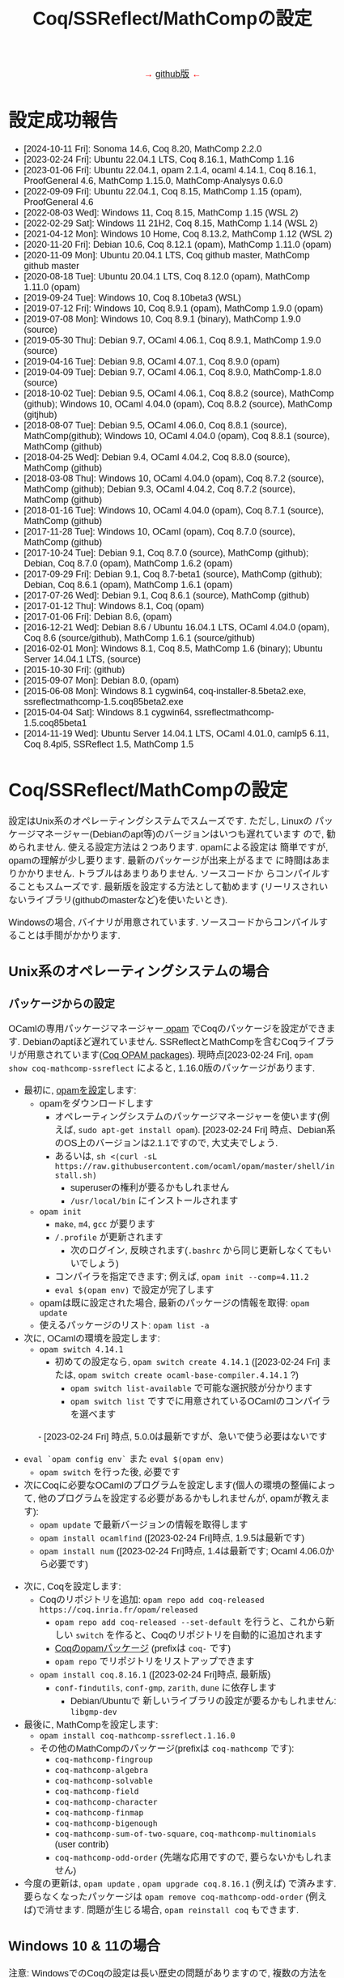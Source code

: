 #+TITLE: Coq/SSReflect/MathCompの設定
#+HTML_HEAD: <meta http-equiv="Content-Type" content="text/html; charset=utf-8">
#+HTML_HEAD: <link rel="stylesheet" type="text/css" href="../index.css">
#+HTML_HEAD: <style>.vspace {  margin-bottom: 20cm;  }</style>
#+HTML_HEAD: <style type="text/css"> body {width: 70em; font-family: Arial, Helvetica; margin-left: 5em; font-size: large;} </style>

#+BEGIN_EXPORT html

<p style="text-align:center">
<span style="color:red">
&#8594; <a href="https://github.com/affeldt-aist/mathcomp-install">github版</a> &#8592;
</span>
</p>

#+END_EXPORT

* 設定成功報告

- [2024-10-11 Fri]: Sonoma 14.6, Coq 8.20, MathComp 2.2.0
- [2023-02-24 Fri]: Ubuntu 22.04.1 LTS, Coq 8.16.1, MathComp 1.16
- [2023-01-06 Fri]: Ubuntu 22.04.1, opam 2.1.4, ocaml 4.14.1, Coq 8.16.1, ProofGeneral 4.6, MathComp 1.15.0, MathComp-Analysys 0.6.0
- [2022-09-09 Fri]: Ubuntu 22.04.1, Coq 8.15, MathComp 1.15 (opam), ProofGeneral 4.6
- [2022-08-03 Wed]: Windows 11, Coq 8.15, MathComp 1.15 (WSL 2)
- [2022-02-29 Sat]: Windows 11 21H2, Coq 8.15, MathComp 1.14 (WSL 2)
- [2021-04-12 Mon]: Windows 10 Home, Coq 8.13.2, MathComp 1.12 (WSL 2)
- [2020-11-20 Fri]: Debian 10.6, Coq 8.12.1 (opam), MathComp 1.11.0 (opam)
- [2020-11-09 Mon]: Ubuntu 20.04.1 LTS, Coq github master, MathComp github master
- [2020-08-18 Tue]: Ubuntu 20.04.1 LTS, Coq 8.12.0 (opam), MathComp 1.11.0 (opam)
- [2019-09-24 Tue]: Windows 10, Coq 8.10beta3 (WSL)
- [2019-07-12 Fri]: Windows 10, Coq 8.9.1 (opam), MathComp 1.9.0 (opam)
- [2019-07-08 Mon]: Windows 10, Coq 8.9.1 (binary), MathComp 1.9.0 (source)
- [2019-05-30 Thu]: Debian 9.7, OCaml 4.06.1, Coq 8.9.1, MathComp 1.9.0 (source)
- [2019-04-16 Tue]: Debian 9.8, OCaml 4.07.1, Coq 8.9.0 (opam)
- [2019-04-09 Tue]: Debian 9.7, OCaml 4.06.1, Coq 8.9.0, MathComp-1.8.0 (source)
- [2018-10-02 Tue]: Debian 9.5, OCaml 4.06.1, Coq 8.8.2 (source), MathComp (github);
                    Windows 10, OCaml 4.04.0 (opam), Coq 8.8.2 (source), MathComp (gitjhub)
- [2018-08-07 Tue]: Debian 9.5, OCaml 4.06.0, Coq 8.8.1 (source), MathComp(github);
                    Windows 10, OCaml 4.04.0 (opam), Coq 8.8.1 (source), MathComp (github)
- [2018-04-25 Wed]: Debian 9.4, OCaml 4.04.2, Coq 8.8.0 (source), MathComp (github)
- [2018-03-08 Thu]: Windows 10, OCaml 4.04.0 (opam), Coq 8.7.2 (source), MathComp (github);
                    Debian 9.3, OCaml 4.04.2, Coq 8.7.2 (source), MathComp (github)
- [2018-01-16 Tue]: Windows 10, OCaml 4.04.0 (opam), Coq 8.7.1 (source), MathComp (github)
- [2017-11-28 Tue]: Windows 10, OCaml (opam), Coq 8.7.0 (source), MathComp (github)
- [2017-10-24 Tue]: Debian 9.1, Coq 8.7.0 (source), MathComp (github);
                    Debian, Coq 8.7.0 (opam), MathComp 1.6.2 (opam)
- [2017-09-29 Fri]: Debian 9.1, Coq 8.7-beta1 (source), MathComp (github);
                    Debian, Coq 8.6.1 (opam), MathComp 1.6.1 (opam)
- [2017-07-26 Wed]: Debian 9.1, Coq 8.6.1 (source), MathComp (github)
- [2017-01-12 Thu]: Windows 8.1, Coq (opam)
- [2017-01-06 Fri]: Debian 8.6, (opam)
- [2016-12-21 Wed]: Debian 8.6 / Ubuntu 16.04.1 LTS, OCaml 4.04.0 (opam), 
                    Coq 8.6 (source/github), MathComp 1.6.1 (source/github)
- [2016-02-01 Mon]: Windows 8.1, Coq 8.5, MathComp 1.6 (binary);
                    Ubuntu Server 14.04.1 LTS, (source)
- [2015-10-30 Fri]: (github)
- [2015-09-07 Mon]: Debian 8.0, (opam)
- [2015-06-08 Mon]: Windows 8.1 cygwin64, coq-installer-8.5beta2.exe, ssreflectmathcomp-1.5.coq85beta2.exe
- [2015-04-04 Sat]: Windows 8.1 cygwin64, ssreflectmathcomp-1.5.coq85beta1
- [2014-11-19 Wed]: Ubuntu Server 14.04.1 LTS, OCaml 4.01.0, camlp5 6.11, Coq 8.4pl5, SSReflect 1.5, MathComp 1.5
* Coq/SSReflect/MathCompの設定
設定はUnix系のオペレーティングシステムでスムーズです. ただし, Linuxの
パッケージマネージャー(Debianのapt等)のバージョンはいつも遅れています
ので, 勧められません. 使える設定方法は２つあります.  opamによる設定は
簡単ですが, opamの理解が少し要ります. 最新のパッケージが出来上がるまで
に時間はあまりかかりません. トラブルはあまりありません. ソースコードか
らコンパイルすることもスムーズです. 最新版を設定する方法として勧めます
(リーリスされいないライブラリ(githubのmasterなど)を使いたいとき).

Windowsの場合, バイナリが用意されています. ソースコードからコンパイルすることは手間がかかります.
** Unix系のオペレーティングシステムの場合
*** パッケージからの設定
OCamlの専用パッケージマネージャー[[https://opam.ocaml.org/][ opam]] でCoqのパッケージを設定ができます. Debianのaptほど遅れていません.
SSReflectとMathCompを含むCoqライブラリが用意されています([[https://coq.inria.fr/opam/www/][Coq OPAM packages]]).
現時点[2023-02-24 Fri], ~opam show coq-mathcomp-ssreflect~ によると,
1.16.0版のパッケージがあります.

- 最初に, [[https://opam.ocaml.org/doc/Install.html][opamを設定]]します:  
  + opamをダウンロードします
    * オペレーティングシステムのパッケージマネージャーを使います(例えば, ~sudo apt-get install opam~).
      [2023-02-24 Fri] 時点、Debian系のOS上のバージョンは2.1.1ですので, 大丈夫でしょう.
    * あるいは, ~sh <(curl -sL https://raw.githubusercontent.com/ocaml/opam/master/shell/install.sh)~
      - superuserの権利が要るかもしれません
      - ~/usr/local/bin~ にインストールされます
  + ~opam init~
    * ~make~, ~m4~, ~gcc~ が要ります
    * ~/.profile~ が更新されます
      - 次のログイン, 反映されます(~.bashrc~ から同じ更新しなくてもいいでしょう)
    * コンパイラを指定できます; 例えば, ~opam init --comp=4.11.2~
    * ~eval $(opam env)~ で設定が完了します
  + opamは既に設定された場合, 最新のパッケージの情報を取得: ~opam update~
  + 使えるパッケージのリスト: ~opam list -a~
- 次に, OCamlの環境を設定します:
  + ~opam switch 4.14.1~
    * 初めての設定なら, ~opam switch create 4.14.1~ ([2023-02-24 Fri] または, ~opam switch create ocaml-base-compiler.4.14.1~ ?)
      - ~opam switch list-available~ で可能な選択肢が分かります
      - ~opam switch list~ ですでに用意されているOCamlのコンパイラを選べます
　　　 - [2023-02-24 Fri] 時点, 5.0.0は最新ですが、急いで使う必要はないです
  + ~eval `opam config env`~ また ~eval $(opam env)~
    * ~opam switch~ を行った後, 必要です
  + 次にCoqに必要なOCamlのプログラムを設定します(個人の環境の整備によって, 他のプログラムを設定する必要があるかもしれませんが, opamが教えます):
    * ~opam update~ で最新バージョンの情報を取得します
    * ~opam install ocamlfind~ ([2023-02-24 Fri]時点, 1.9.5は最新です)
    * ~opam install num~ ([2023-02-24 Fri]時点, 1.4は最新です; Ocaml 4.06.0から必要です)
- 次に, Coqを設定します:
  + Coqのリポジトリを追加: ~opam repo add coq-released https://coq.inria.fr/opam/released~
    * ~opam repo add coq-released --set-default~ を行うと、これから新しい ~switch~ を作ると、Coqのリポジトリを自動的に追加されます
    * [[https://github.com/coq/opam-coq-archive/tree/master/released/packages][Coqのopamパッケージ]] (prefixは ~coq-~ です)
    * ~opam repo~ でリポジトリをリストアップできます
  + ~opam install coq.8.16.1~ ([2023-02-24 Fri]時点, 最新版)
    * ~conf-findutils~, ~conf-gmp~, ~zarith~, ~dune~ に依存します
      - Debian/Ubuntuで 新しいライブラリの設定が要るかもしれません: ~libgmp-dev~
- 最後に, MathCompを設定します:
  + ~opam install coq-mathcomp-ssreflect.1.16.0~
  + その他のMathCompのパッケージ(prefixは ~coq-mathcomp~ です):
    * ~coq-mathcomp-fingroup~
    * ~coq-mathcomp-algebra~
    * ~coq-mathcomp-solvable~
    * ~coq-mathcomp-field~
    * ~coq-mathcomp-character~
    * ~coq-mathcomp-finmap~
    * ~coq-mathcomp-bigenough~
    * ~coq-mathcomp-sum-of-two-square~, ~coq-mathcomp-multinomials~ (user contrib)
    * ~coq-mathcomp-odd-order~ (先端な応用ですので, 要らないかもしれません)
- 今度の更新は, ~opam update~ , ~opam upgrade coq.8.16.1~ (例えば) で済みます.
  要らなくなったパッケージは ~opam remove coq-mathcomp-odd-order~ (例えば)で消せます.
  問題が生じる場合, ~opam reinstall coq~ もできます.
*** COMMENT [ADVANCED] ソースコードからのコンパイル

コンパイルのために必要なソフトウェアは通常のシステムで既にあるオープンソースソフトウェアです.
Unix系なら, パッケージマネージャーから得られます. 必要なソフトウェアの情報のまとめ:
- GNU make (バージョン >= 3.81)
- C compiler
- TeX/LaTeX (ドキュメントのため)
- [[https://ocaml.org/][OCaml]] (バージョン >= 4.05.0; ~ocaml -version~) ([2020-11-09 Mon]時点の最新版: 4.12.0) ([[https://ocaml.org/docs/install.html][インストール]])
- [[https://github.com/ocaml/Zarith][ZArith]] ([2020-11-09 Mon]時点、最新版: 1.10)
  + インストール: ~opam install zarith~
    * パッケージマネージャーから: ~libgmp-dev~
- CoqIDEのため: [[https://github.com/garrigue/lablgtk][lablgtk3-sourceview3]], gtk+3, gtksourceview3
  + インストール: ~opam install lablgtk3-sourceview3~
    * パッケージマネージャーから: ~libcairo2-dev~, ~libexpat1-dev~, ~libgtk-3-dev~, ~libgtksourceview-3.0-dev~
- [[https://camlp5.github.io/][Camlp5]] (バージョン >= 6.14?;  ~camlp5 -v~, 最新版[2020-11-09 Mon]: 8.00, transitionalモード?)
  + 不要になりましたか?

**** ソースコードのアーカイブからコンパイル

Coq(SSReflectの一部を含みます)のコンパイル成功報告：
- ~ocamlc~ などを使える状態かを確認します(Unixで ~$PATH~ に入っていますか? 例えば, ~ocamlc -v~ を試します)
- Coqをダウンロードします
  + gitで: ~git clone https://github.com/coq/coq.git~
    * ~git ls-remote --heads~
    * trunkブランチからv8.12ブランチに移動: ~git checkout v8.12~
  + または, アーカイブを [[https://github.com/coq/coq/releases/][ダウンロード]] します
- できたディレクトリを ~COQCOMPILEDIRECTORY~ と呼びます
- Coqをソースコードからコンパイルします
  + ~cd coq~ あるいは ~cd coq-8.12.0~
  + ~./configure~
    - バイナリのインストールは不要なら, ~-local~ を使います
    - バイナリの位置に関して, デフォルト選択で結構です
      (バイナリは ~/usr/local/bin~, ライブラリは ~/usr/local/lib/coq~ 等, superuserになる必要があります)
    - バイナリのインストールの場所を指定するために, ~-prefix~ を使います
  + ~make~ (ちょっと時間がかかりますので, ~-jX~ で並列コンパイルできます)
    - ~make byte~ でバイトコード版もできます(デバグに使います)
  + ~sudo make install~
    - ~-local~ なら不要 (superuserにならなくいいです)
    - superuserにならないと, デフォルト選択(~/usr/local/bin~ 等)でのインストールが失敗します
    - SSReflectのプラッグインとセオリー(の一部)は
      ~COQINSTALLDIRECTORY/plugins/{ssr,ssrmatching,ssrsearch}/~ と
      ~COQINSTALLDIRECTORY/theories/ssr~ に置かれます
  + ~-local~ の場合以外, ~make clean~ できます
  + ~cd ..~
- coqtop等は使えるようになった状態であるかどうかを確認します
  + ~export COQBIN=COQINSTALLDIRECTORY/bin/~ という変数を作っておいていいです
    (~.bashrc~ ファイルなら, ~source .bashrc~ を行います)
  + 特に, Unixで ~$PATH~ に追加します(例えば, ~export PATH=$COQBIN:$PATH~)    
- テスト:
#+BEGIN_SRC
$ coqtop
Welcome to machine:directory,master (commit)

Coq < 
#+END_SRC

MathComp 1.11.0[2020-11-09 Mon]のコンパイル成功報告：
- 既存のMathCompを削除したほうが無難です
  + ~COQINSTALLDIRECTORY/user-contrib~ の ~mathcomp~ ディレクトリを削除か名前変更します
- MathCompのsourcesのソースをダウンロードします
  + ~git clone https://github.com/math-comp/math-comp.git~
    * すでに ~clone~ されているなら, ~git pull --rebase~
  + または, アーカイブを [[https://github.com/math-comp/math-comp/releases][ダウンロード]] します
- MathCompをコンパイルします:
  + ~cd math-comp/mathcomp~
  + ~export COQBIN=/COQINSTALLDIRECTORY/bin/~ (coqtop等のバイナリがあるディレクトリ)
  + ~export PATH=$COQBIN:$PATH~
  + ~make~ (ちょっと時間がかかりますので, ~-j~ オプションで並列コンパイルできます)
    * ~-j~ オプションで約10分かかります
    * 更新なら, その前, ~make clean~ が要るかもしれません
  + ~sudo make install~
    * その結果で, ライブラリは ~COQINSTALLDIRECTORY/user-contrib/mathcomp~ に置かれます
    * しないと、明確に示す必要があります
    * localインストールなら, superuserならなくていいです
  + ~cd ../..~
- coqtop等は使えるようになった状態であるかどうかを確認します. 例えば:
#+BEGIN_SRC
$ coqtop
Welcome to machine:directory,master (commit)

Coq < From mathcomp Require Import eqtype.
[Loading ML file ssrmatching_plugin.cmxs ... done]
[Loading ML file ssreflect_plugin.cmxs ... done]

Coq < 
#+END_SRC

さらに, MathComp上のライブラリをソースからコンパイルする場合,
今後そのライブラリの ~_CoqProject~ を更新します.
例えば, ~-R ../math-comp/mathcomp mathcomp~ の追加によって,
ソースからコンパイルしたMathCompを指せます.
** Windows 10 & 11の場合
注意: WindowsでのCoqの設定は長い歴史の問題がありますので, 複数の方法を説明しますが,
設定のために時間があるなら「方法1: WSL 2 + opam」を勧めます.
時間ない場合,「方法2: cygwin + バイナリ」を勧めます.

Windowsで3つの設定方法を説明します:
- 方法1: WSL 2 + opam (WSL 2でopamを用いてCoqをコンパイルします)
- 方法2: cygwin + バイナリ (cygwin上Coqのバイナリを使います)
- 方法3: cygwin + opam (customなopamを用いてCoqをコンパイルします)

*** 事前準備
**** [[https://docs.microsoft.com/ja-jp/windows/wsl/install-win10][方法1: WSL 2]] の設定

NB: [2022-02-19 Sat]  Windows 10 version 2004から(Windows 11を含めて), ~wsl --install~ で,
virtualizationを設定し、最新のkernelのLinux distributionを設定します.

- Windowsのバージョンを確認します: ~Windows Key + R~ を入力し, ~winver~ を実行します ([[https://support.microsoft.com/ja-jp/help/13443/windows-which-version-am-i-running][ref]]).
  + 必要であれば1903以降のバージョンにアップデートします
- WSL 2本体と好きなLinuxディストリビューションをインストールします ([[https://docs.microsoft.com/ja-jp/windows/wsl/install-win10][ref]]):
  1. 管理者としてWindows PowerShellを起動し, 次のコマンドを実行します:
    ~wsl --install~
  2. 再起動すると、Ubuntuが起動する
#+BEGIN_COMMENT
  1. 管理者としてWindows PowerShellを起動し, 次のコマンドを実行ます:
     ~dism.exe /online /enable-feature /featurename:Microsoft-Windows-Subsystem-Linux /all /norestart~
  2. 再起動します
  3. 管理者としてWindows PowerShellを起動し, 次のコマンドを実行します:
     ~dism.exe /online /enable-feature /featurename:VirtualMachinePlatform /all /norestart~
  4. 再起動します
  5. Linux カーネル更新プログラム パッケージを[[https://wslstorestorage.blob.core.windows.net/wslblob/wsl_update_x64.msi][ダウンロード]]し, 実行します.
  6. バーションを設定します:
     ~wsl --set-default-version 2~
  7. Microsoft Storeから, Linuxのディストリビューションをダウンロード・設定します
     * Debian GNU/LinuxとUbuntuは広く使われています.
#+END_COMMENT
- スタートメニューまたはWindowsの検索窓からLinuxを起動します
  1. ユーザー名とパスワードを入力します
  2. パッケージマネージャーを使って, 基本的なソフトウェアをインストールします:
     - Ubuntu 18.04の場合には ~sudo add-apt-repository ppa:avsm/ppa~ を実行します.
     - ~sudo apt update~
     - ~sudo apt-get install~
- *emacs*の場合：
  + WSL 2上でX上のemacsなどを使うように, Xorgサーバーを設定します:
    1. [[https://sourceforge.net/projects/vcxsrv/][VcXsrv]]をダウンロードして, インストールします
    2. ~XLaunch~ アイコンでVcXsrvを起動します
    3. ~multiple windows~ ・ ~start no client~ ・ ~Disable access control~ を選び, configurationを保存します
    4. Windows 10の設定を調整します
       * 設定の「ファイアウォールとネットワーク保護」を開きます
       * 「パブリックネットワーク」の下にある「詳細設定」にクリックします
       * 「受信の規則」の「VcXsrv windows xserver」を開きます
       * 「全般」の「操作」を「接続を許可する」にします
       * 「スクープ」に「192.168.0.0/16」,「172.17.0.0/16」,「172.18.0.0/16」,「172.19.0.0/16」,..., 「172.26.0.0/16」,「172.27.0.0/16」,「172.28.0.0/16」,「172.27.0.0/16」などを追加します。
         実際に、どのアドレスが本当に必要なのか、WSLを起動して ~echo $DISPLAY~ で分かります。ただし、よく変わりますので、いくつかを先に登録しておいていいでしょう。
  + WSLのshellで ~DISPLAY~ という環境変数の設定も必要です
    + ~./bashrc~ に ~export DISPLAY=$(awk '/nameserver / {print $2; exit}' /etc/resolv.conf 2>/dev/null):0~ を加えます
- *VSCode*の場合
  1. VSCode(Windows版)をインストールする
  2. 拡張機能で ~wsl~ と検索して、Remote - WSL をインストールする
  3. Ubuntuを再起動する
  4. ~code .~ を実行すると、VSCodeが開き連動していることが確認できる
  5. 確認できたら、以降の設定は必要なく、2.1.1 「パッケージからの設定」と同じ手順で進める
**** [[https://www.cygwin.com/][方法2・方法3: cygwin]]の設定

#+BEGIN_COMMENT
Microsoft PowerToys 

Microsoft Store
#+END_COMMENT

- cygwinをインストールするよう, [[https://www.cygwin.com/][https://www.cygwin.com/]]から, ~setup-x86_64.exe~
  (最新版: 2.926 [2019-11-27 Wed])をダウンロードして, 実行します.
  + 最低限として, ~make~, ~unzip~, ~git~, ~patch~, ~diffutils~,
    ~emacs~, ~emacs-X11~, ~vim~, ~xinit~, ~texlive~ のパケージを選びま
    す.
  + 設定は数分かかります.
- デスクトップの"Cygwin64 Terminal"アイコンをdouble-clickします.
- Terminalにて, ~startxwin~ を実行して, X11を起動します.
  + そうすると, System Trayアイコンの中に, Cygwin-X11アイコンができるます.
    * みどりの「X」が入っている黒い「C」
  + 右クリックで「システムツール」のメニューからXTermの起動ができます.
    * そうすると, XTermからemacsの実行ができます
- cygwinの設定に関して:
  + ~.bashrc~ に ~export LANG=C~ が望ましいです.
  + 日本のキーボードを認識しない場合, ~setxkbmap -model jp106 -layout jp~ を使えます.
  + CAPS LOCKをCTRLにするように, 次の内容を含む ~Xmodmap~ ファイルを用意してから,
    ~.bashrc~ に ~xmodmap /home/username/Xmodmap~ を加えます:
#+BEGIN_SRC
keycode 66 = Control_L
clear Lock
add Control = Control_L
#+END_SRC
- cygwinに関するその他の情報(例えば, cygwinのアンインストール): [[https://cygwin.com/faq][cygwin faq]]
*** 方法1 (WSL 2 + opam)
- WSL 2の設定が済んでいるなら, 上記の
  2.1.1 「パッケージからの設定」と同じ手順になります.
*** 方法2 (cygwin + バイナリ)
- [[https://github.com/coq/platform/releases][Coq Platformのreleaseページ]] から, バイナリーをダウンロードと実行します.
**** COMMENT update
  + ~C:\Coq~として, Coqに関するバイナリを加えられます
- ~PATH~ に ~/cygdrive/c/coq/bin~ を加えます
  + 例えば, ~.bashrc~ に追加 ~export PATH=${PATH}:/cygdrive/c/coq/bin/~ を追加します.
*** [ADVANCED] 方法3 (cygwin + opam)
過去にcygwinのOCamlパッケージの問題はよくあった(ライブラリは足りないこと; ~flexdll~ のありなし)し,
cygwinで配るopamで設定するOCamlを用いてCoqのコンパイルができなかったので,
その２つの方法を使っていません. 代わりに, opamのcustomな設定を用いて, MathCompの設定ができます.
**** opamによるOCaml等の設定
#+BEGIN_COMMENT
opam 2.0.3-1
#+END_COMMENT

[[https://fdopen.github.io/opam-repository-mingw/installation/][このページ]]の手動の手順をまとめます:
- cygwinで次のパケージを設定します:
  + ~rsync~, ~curl~, ~m4~, ~perl~, ~mingw64-x86_64-gcc-core~ (or
    mingw64-i686-gcc-core)
- opamを[[https://github.com/fdopen/opam-repository-mingw/releases/download/0.0.0.2/opam64.tar.xz][ダウンロード]]します.
- shellで次のコマンドを実行します:
  + ~tar -xf opam64.tar.xz~
  + ~bash opam64/install.sh~
  + ~opam init default "https://github.com/fdopen/opam-repository-mingw.git#opam2" -c "ocaml-variants.4.07.1+mingw64c" --disable-sandboxing~
    * ~.bash_profile~ を変更していい
- ~eval $(opam config env)~
- ~opam switch create 4.07.1+mingw64c~
  + そのコンパイラーはまだ設定されていないなら
- ~opam install camlp5~ ([2019-07-12 Fri]'s version: 7.06)
- ~opam install ocamlfind~ ([2019-07-12 Fri]'s version: 1.8.0)
- ~conf-m4~ も設定されます
- ~opam install depext~
- ~opam install depext-cygwinports~ ([2019-07-12 Fri]'s version: 0.0.7)
  + その後, ~/usr/x86_64-w64-mingw32/sys-root/mingw/bin~ をパスに加える.
- ~opam install pcre~
  + 成功することがあります; 依存するライブラリの一分だけ成功しても大丈夫
- ~opam install lablgtk~
  + 成功したことはない
  + 基本的なエラー:
    ~This package requires gtk+ 2.0 development packages installed on your system~
**** opamによるCoqやMathCompの設定
- ~opam repo add coq-released https://coq.inria.fr/opam/released~
- ~opam install coq.8.9.1~
- ~export CAML=/home/username/.opam/4.07.1+mingw64c/bin/~
- ~export COQBIN=/home/username/.opam/4.07.1+mingw64c/bin/~
- ~opam install coq-mathcomp-ssreflect~
- ~opam install coq-mathcomp-fingroup~
- ~opam install coq-mathcomp-algebra~
- ~opam install coq-mathcomp-field~
** MacOSの場合

- Homebrewを設定します:
  ~/bin/bash -c "$(curl -fsSL https://raw.githubusercontent.com/Homebrew/install/HEAD/install.sh)"~
- opamを設定します: ~brew install opam~
- ~opam init~
  + ~.zshrc~　を更新したほうが便利でしょう.
  + ocaml 5.2.0[2024-10-11 Fri]を設定されます.
- ~opam repo add coq-released https://coq.inria.fr/opam/released~
  + ~opam repository add coq-released --set-default~ を実行したほうがいいでしょう.
- ~opam update~
- ~opam install coq.8.20.0~
  + まだ未設定なら, ~gmp~ と ~pkg-config~ の設定が求められます.
- ~opam install coq-mathcomp-field~
  + によって、MathCompの主なパッケージ設定されます。
- emacsの設定：
  + ~brew install emacs --cask~
  + 日本のキーボードのbackslashを扱えるように:
    * ~(define-key global-map [?YenMark] [?\\])~
    * Keyboard -> Text Input -> Input Sources -> ABC and Japanese - Romaji -> Edit -> Japanese Romaji -> "YenMark" key generates -> \ (backslash)
    * Keyboard -> Keyboard Shortcuts -> Input Sources -> disable Select the previous input source"

MacOSで[[https://github.com/coq/platform][Coq platform]]も使えます.

* IDEの設定
** IDEの基本的な使い方
- ショートカット:

#+ATTR_HTML: border-style: solid; border-width:1px
|------------------------------------+----------------------+----------------------+----------------|
|                                    | Proof General        | CoqIDE               | VSCoq          |
|------------------------------------+----------------------+----------------------+----------------|
| *１つタクティックの実行*           | CTRL-C CTRL-N        | CTRL ALT \downarrow  | ALT \downarrow |
| *１つタクティックのUndo*           | CTRL-C CTRL-U        | CTRL ALT \uparrow    | ALT \uparrow   |
| *カーソルまでのタクティックの実行* | CTRL-C CTRL-ENTER    | CTRL ALT \rightarrow |  ALT \rightarrow |
| *Check*                            | CTRL-C CTRL-A CTRL-C |                      |                |
| *Print*                            | CTRL-C CTRL-A CTRL-P |                      |                |
| *About*                            | CTRL-C CTRL-A CTRL-B |                      |                |
| *Locate*                           | CTRL-C CTRL-A CTRL-L |                      |                |
| *Coqをinterrupt*                   | CTRL-C CTRL-C        |                      |                |
| *Coqをkill*                        | CTRL-C CTRL-X        |                      |                |
|------------------------------------+----------------------+----------------------+----------------|

** Proof Generalの設定
インターフェースとして, emacsに慣れているのでしたら, [[https://proofgeneral.github.io/][Proof General]]という[[https://www.gnu.org/software/emacs/][emacs]]エディターモードをお勧めします.
- Unix(WindowsのWSL 2を含む)なら, emacsは必ず入っています.
- Windowsなら, [[https://www.cygwin.com/][cygwin]]で取得できます.  Coqを設定すると, CoqIDEという専用インターフェースも設定されます.

Proof Generalの設定に, [[https://melpa.org/][MELPA]]とパッケージシステムは進められます:
- ~.emacs~ に次のコードを加えます：
#+BEGIN_SRC
(require 'package)
(add-to-list 'package-archives '("melpa" . "https://melpa.org/packages/") t)
(package-initialize)
#+END_SRC
- ~emacs~ にて:
  + ~M-x package-refresh-contents RET~
  + install Proof General
    * ~M-x package-install RET proof-general RET~
    * あるいは, ~M-x package-list RET~, ~proof-general~ の行で ~i~ を押して, ~x~ を押すと, 設定されます.
- ちゃんと ~coqtop~ が見えるターミナルから, ~emacs tt.v~ を実行して,
  ~From mathcomp Require Import eqtype~ を書いて, ~C-c C-n~ で実行できるかどうか設定の確認できます.

Proof Generalの一番快適な表示はhybridと言い, 次のように設定します:
  + Proof Generalのメニューから, Coq \rightarrow 3 Windows mode layout \rightarrow hybrid

Proof Generalを設定したように, [[https://github.com/cpitclaudel/company-coq][company-coq]] を追加で設定すると, 数学的な記号はきれいに表示されますので, おすすめです。
*** 特別な設定の読み込み

SSReflectとMathCompのバイナリは ~PATH~ にない場合, デフォルトな場所で置いていない場合, Coqに教える必要がありますので,
例えば, ~.emacs~ に次の変数を設定できます:
#+BEGIN_SRC
(setq coq-prog-name "COQINSTALLDIRECTORY/coq-8.7.0/bin/coqtop")
(setq coq-prog-args
  (cons "-R" (cons "COQINSTALLDIRECTORY/coq-8.7.0/user-contrib/mathcomp" (cons "mathcomp" (cons "-emacs" nil)))))
#+END_SRC

一方, ~coq-prog-args~ は ~_CoqProject~ ファイルから読み取ることもできます. 
実際に, ~coq_makefile~ も ~_CoqProject~ ファイルを使いますので, その方法のほうが便利です.
(~_CoqProject~ の代わりに, 別ファイル名にする場合, emacsで ~coq-project-filename~ を設定できます.)

** CoqIDEの設定
伝統的なIDEです. ~opam~ を用いて, 設定できます:
- ~coq~ を設定してから, ~opam install coqide~ (10つ以上の依存するライブラリも設定されます)
  + Debian/Ubuntuで 新しいライブラリの設定が要るかもしれません: ~pkg-config~,
    ~libcairo2-dev~, ~libexpat1-dev~, ~libgtk-3-dev~, ~libgtksourceview-3.0-dev~
** vscodeの設定
[[https://code.visualstudio.com/][Visual Studio Code]] から ~.deb~ や ~.rpm~ をダウンロードし,
~sudo dpkg -i code_1.55.2-1618307277_amd64.deb~ ([2021-04-21 Wed]の時点) 設定します.
すると, ~code~ というエディターを使えます.

~Extensions~ アイコン(あるいはCTRL-SHIFT-X)から,
~Marketplace~ から ~VSCoq~ ([2021-04-21 Wed]時点: バーション0.3.4) を設定します.
* 追加情報

ソースコードやバイナリのダウンロードのまとめ：
- [[http://coq.inria.fr/download][Coq]] ([[https://github.com/coq/coq][github]], [[https://github.com/coq/coq/releases/][beta版など]])
- [[http://math-comp.github.io/][Mathematical Components]] ([[https://github.com/math-comp/math-comp][github]])
- [[https://proofgeneral.github.io/][Proof General]]

設定に関する追加情報：
- [[https://coq.inria.fr/opam/www/using.html][Coqのサイトによるopamの設定方法]]
- [[https://github.com/math-comp/math-comp/blob/master/INSTALL.md][MathCompによる設定の説明]]
- [[http://www.mathlibre.org/index-ja.html][MathLibre]]のDVDにCoqとSSReflectとMathCompが入っています.
- [[https://github.com/coq/coq/wiki/Installation%20of%20Coq%20on%20Windows][Coqのwiki]] でWindowsに関して詳細な情報があります.

* COMMENT [参考のため] Coq/SSReflect/MathCompの設定 Windowsの場合 過去の設定報告メモ
- [2017-01-12 Thu] にcygwin64が ~flexdll~ 0.35を含みます. mingw64のパッケージが ~mingw64-x86_64-xxx~ となりました.
- Coq 8.5beta2で成功しましたが, math-compのMakefileが正しくファイルの依存関係を理解しません([2015-10-28 Wed]の時点).
- Windows 8.1 + cygwin64上でcoq-8.5beta1, ssreflect-1.5.coq85beta1/mathcomp-1.5.coq85beta1Coq 8.5beta1のコンパイル成功しました.
  + 主な問題: 現在[2015-04-04 Sat]のcygwin64のOCamlは動的リンクライブラリをサポートしないため, flexdllからの再コンパイルが必要です.
    * [[https://github.com/alainfrisch/flexdll][flexdll]] のソースコードをダウンロードします(現時点の最新版:0.34).
      一時的にcygwin64のOCamlパッケージを設定し, ~mingw64_x86_64-{binutils,gcc-core,runtime}~等も設定します.
      flexlink.exe等を得るために, ~make demo_mingw64~ を行います. 成功したら, cygwin64のOCamlパッケージを外し, ~PATH~ に作業ディレクトリを追加します.
    * cygwin64のOCamlパッケージを外して, ソースからコンパイルします.
  + その他の問題: 
    + Camlp5の設定: ~./configure; make world; make install~ は成功しますが, なぜか ~gramlib.a~ を手動で ~/cygdrive/c/ocamlmgw64/lib/camlp5~ までコピーしなければなりません.
    + MathComp-1.5の設定: ~mathcomp-1.5.coq85beta1.tar.gz~ で ~make~ が成功しますが, Error: Could not compile the library to native codeが発生します. ~make install~ は完成します.
  + 過去にCoqのコンパイルの問題について.
    基本的に, Makefileの混乱の問題です: ~PATH~ の中にスペースのありなし, ~PATH~ の書方の混乱(Unix風とWindows風の混在, ~.emacs~ でも),
    ~make~ のバージョンの勘違い, ~configure~ のオプション(~-arch~ で無理に ~linux~ を指定する必要なことがある),
    動的ライブラリの作成関係(しかたがなく, pluginを諦めて, staticなssrcoqのコンパイル, その際SSReflectのmakeのオプションを換ることがあります:
    ~make COQC="ssrcoq -coqlib xxx/coq8.4pl4 -q -I ssreflect/v8.4/src -R theories Ssreflect -compile" COQFLAGS=~).
    等の問題. 
- WindowsでバイナリからCoq/SSReflectを設定するのは一番簡単な方法です.
  Coq 8.5とMathComp 1.6の設定成功報告[2016-02-01 Mon]：
  + 設定済みのCoqの更新なら, コントロールパネルでプログラムアンインス
    トールをします.
  + Coqのサイトから, coq-installer-8.5-win64.exe をダウンロードし, 実
    行します. (Coq files for plugin developersというオプションをわざわ
    ざ外さなくても良いです.) c:\coq で必要なバイナリ等が置かれます.
    CoqIdeをメニューから実行できます.
  + MathCompのサイトから, Windows 64 bits installer for Coq 8.5
    (ssreflect-mathcomp-installer-1.6-win64.exe )をダウンロードし, 実
    行します.
  + c:\coq で必要なファイルが置かれます. メニューからCoqIdeを実行し,
    From mathcomp Require Import ssreflect. でMathCompの正しい設定を確
    認します.
** [ALTERNATIVE] ソースからのOCamlの設定
Windows 8.1 + cygwin64上でOCaml 4.02.1(4.04.0も)のコンパイル成功したことがある.
インストールディレクトリで次の作業を行います:
- ~cp config/m-nt.h config/m.h~
- ~cp config/s-nt.h config/s.h~
- ~cp config/Mafefile.mingw64 config/Makefile~
- ~make -f Makefile.nt world~
- ~make -f Makefile.nt install~
  バイナリ等は ~/cygdrive/c/ocamlmgw64/~ に置かれます. ~/cygdrive/c/ocamlmgw64/bin/~ を ~PATH~ に追加します.

その後, ソースから, Coqなどの設定ができます.
** [ALTERNATIVE] ソースコードのアーカイブ・githubからのCoqをのコンパイル
OCamlやcamlp5等を設定してたら, CoqのソースコードのアーカイブとgithubのMathCompの設定もできます.
Windows 10で ~configure~ によると([2018-03-08 Thu]):
#+BEGIN_SRC
Architecture: win32
Operating system: Windows_NT
OS dependent libraries: -cclib -lunix
OCaml version: 4.04.0
Camlp5 version: 7.03
Native dynamic link support: true
#+END_SRC
** WSL 1の設定
- Windowsのバージョンを確認します: ~Windows Key + R~ を入力し, ~winver~ を実行します ([[https://support.microsoft.com/ja-jp/help/13443/windows-which-version-am-i-running][ref]]).
  + 必要であれば1903以降のバージョンにアップデートします
- WSL本体と好きなLinuxディストリビューションをインストールします ([[https://docs.microsoft.com/ja-jp/windows/wsl/install-win10][ref]]):
  1. 管理者としてWindows PowerShellを起動
  2. ~Enable-WindowsOptionalFeature -Online -FeatureName Microsoft-Windows-Subsystem-Linux~ を実行します
  3. 再起動します
  4. Microsoft Storeから, Linuxのディストリビューションをダウンロード・設定します
     * Debian GNU/Linuxは広く使われています. Linux初心者の方にはUbuntu 18.04をおすすめします
- スタートメニューまたはWindowsの検索窓からLinuxを起動します
  1. ユーザー名とパスワードを入力します
  2. パッケージマネージャーを使って, 基本的なソフトウェアをインストールします:
     - Ubuntu 18.04の場合には ~sudo add-apt-repository ppa:avsm/ppa~ を実行します
     - ~sudo apt update~
     - ~sudo apt-get install emacs~
- WSL上でemacsを使いたいなら, Xorgサーバーは便利でしょう
  1. [[https://sourceforge.net/projects/vcxsrv/][VcXsrv]]をダウンロードして, インストールします
  2. ~XLaunch~ アイコンでVcXsrvを起動します
  3. ~multiple windows~ ・ ~start no client~ を選びます
- WSLのshellで ~DISPLAY~ という環境変数の設定も必要です: ~export DISPLAY=localhost:0.0~
  + ~.bashrc~ にそのコマンドを追加できます (Ubuntu 18.04で確認済み)
  + VcXsrvを起動して, bashを再起動するとX上emacsが使えます
- これから, 上記の2.1.1と同じ手順になりますが, ~opam~ の最初設定だけしまいます：
  ~opam init --disable-sandboxing~
